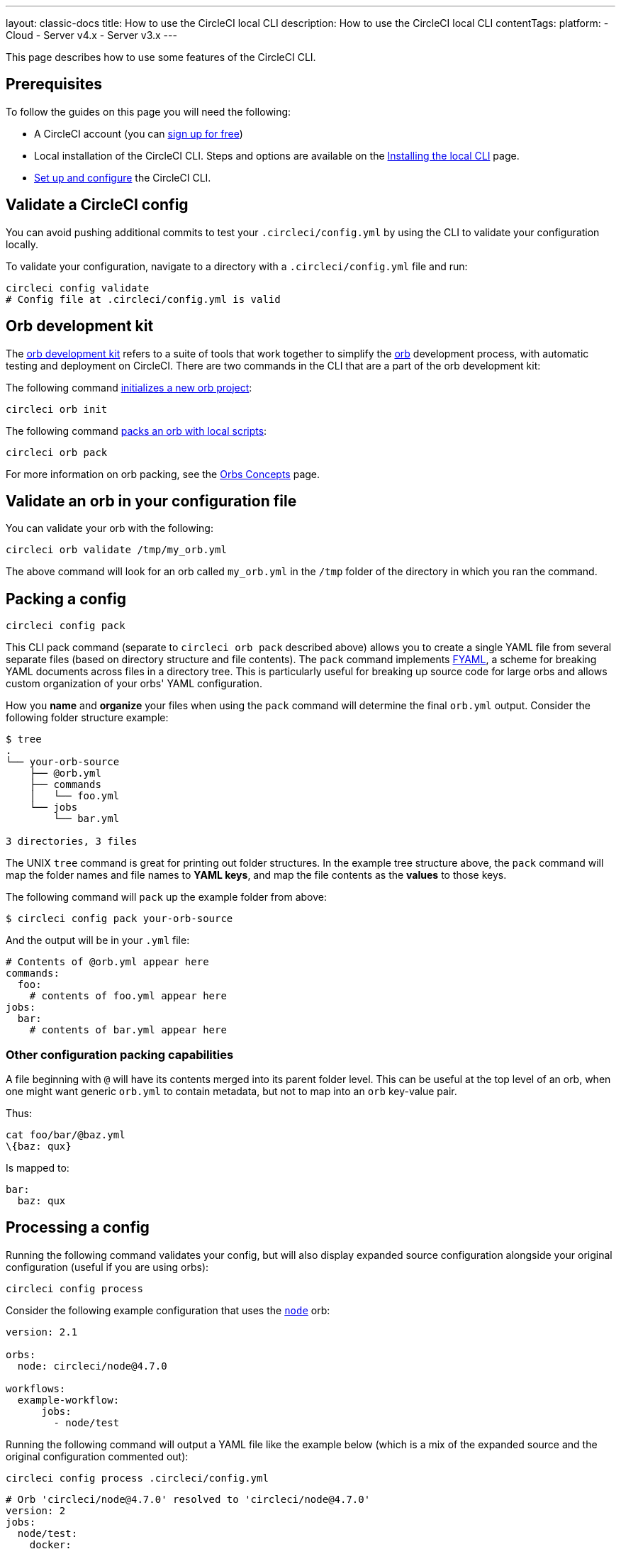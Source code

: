 ---
layout: classic-docs
title: How to use the CircleCI local CLI
description: How to use the CircleCI local CLI
contentTags:
  platform:
  - Cloud
  - Server v4.x
  - Server v3.x
---

This page describes how to use some features of the CircleCI CLI.

[#prerequisites]
== Prerequisites

To follow the guides on this page you will need the following:

* A CircleCI account (you can link:https://circleci.com/signup/[sign up for free])
* Local installation of the CircleCI CLI. Steps and options are available on the xref:local-cli#[Installing the local CLI] page.
* xref:local-cli#configure-the-cli[Set up and configure] the CircleCI CLI.

[#validate-a-circleci-config]
== Validate a CircleCI config

You can avoid pushing additional commits to test your `.circleci/config.yml` by using the CLI to validate your configuration locally.

To validate your configuration, navigate to a directory with a `.circleci/config.yml` file and run:

```shell
circleci config validate
# Config file at .circleci/config.yml is valid
```

[#orb-development-kit]
== Orb development kit

The <<orb-author#create-test-and-publish-an-orb,orb development kit>> refers to a suite of tools that work together to simplify the <<orb-intro#,orb>> development process, with automatic testing and deployment on CircleCI. There are two commands in the CLI that are a part of the orb development kit:

The following command link:https://circleci-public.github.io/circleci-cli/circleci_orb_init.html[initializes a new orb project]:
```shell
circleci orb init
```

The following command link:https://circleci-public.github.io/circleci-cli/circleci_orb_pack.html[packs an orb with local scripts]:
```shell
circleci orb pack
```

For more information on orb packing, see the <<orb-concepts#orb-packing,Orbs Concepts>> page.

[#validate-an-orb-in-your-configuration-file]
== Validate an orb in your configuration file

You can validate your orb with the following:

```shell
circleci orb validate /tmp/my_orb.yml
```

The above command will look for an orb called `my_orb.yml` in the `/tmp` folder of the directory in which you ran the command.

[#packing-a-config]
== Packing a config

```shell
circleci config pack
```

This CLI pack command (separate to `circleci orb pack` described above) allows you to create a single YAML file from several separate files (based on directory structure and file contents). The `pack` command implements link:https://github.com/CircleCI-Public/fyaml[FYAML], a scheme for breaking YAML documents across files in a directory tree. This is particularly useful for breaking up source code for large orbs and allows custom organization of your orbs' YAML configuration.

How you **name** and **organize** your files when using the `pack` command will determine the final `orb.yml` output. Consider the following folder structure example:

```shell
$ tree
.
└── your-orb-source
    ├── @orb.yml
    ├── commands
    │   └── foo.yml
    └── jobs
        └── bar.yml

3 directories, 3 files
```

The UNIX `tree` command is great for printing out folder structures. In the example tree structure above, the `pack` command will map the folder names and file names to **YAML keys**, and map the file contents as the **values** to those keys.

The following command will `pack` up the example folder from above:

```shell
$ circleci config pack your-orb-source
```

And the output will be in your `.yml` file:

```yaml
# Contents of @orb.yml appear here
commands:
  foo:
    # contents of foo.yml appear here
jobs:
  bar:
    # contents of bar.yml appear here
```

[#other-configuration-packing-capabilities]
=== Other configuration packing capabilities

A file beginning with `@` will have its contents merged into its parent folder level. This can be useful at the top level of an orb, when one might want generic `orb.yml` to contain metadata, but not to map into an `orb` key-value pair.

Thus:

```shell
cat foo/bar/@baz.yml
\{baz: qux}
```

Is mapped to:

```yaml
bar:
  baz: qux
```

[#processing-a-config]
== Processing a config

Running the following command validates your config, but will also display expanded source configuration alongside your original configuration (useful if you are using orbs):

```shell
circleci config process
```

Consider the following example configuration that uses the link:https://circleci.com/developer/orbs/orb/circleci/node[`node`] orb:

```yml
version: 2.1

orbs:
  node: circleci/node@4.7.0

workflows:
  example-workflow:
      jobs:
        - node/test
```

Running the following command will output a YAML file like the example below (which is a mix of the expanded source and the original configuration commented out):

```shell
circleci config process .circleci/config.yml
```

```yaml
# Orb 'circleci/node@4.7.0' resolved to 'circleci/node@4.7.0'
version: 2
jobs:
  node/test:
    docker:
    - image: cimg/node:13.11.0
    steps:
    - checkout
    - run:
        command: |
          if [ ! -f "package.json" ]; then
            echo
            echo "---"
            echo "Unable to find your package.json file. Did you forget to set the app-dir parameter?"
            echo "---"
            echo
            echo "Current directory: $(pwd)"
            echo
            echo
            echo "List directory: "
            echo
            ls
            exit 1
          fi
        name: Checking for package.json
        working_directory: ~/project
    - run:
        command: |
          if [ -f "package-lock.json" ]; then
            echo "Found package-lock.json file, assuming lockfile"
            ln package-lock.json /tmp/node-project-lockfile
          elif [ -f "npm-shrinkwrap.json" ]; then
            echo "Found npm-shrinkwrap.json file, assuming lockfile"
            ln npm-shrinkwrap.json /tmp/node-project-lockfile
          elif [ -f "yarn.lock" ]; then
            echo "Found yarn.lock file, assuming lockfile"
            ln yarn.lock /tmp/node-project-lockfile
          fi
          ln package.json /tmp/node-project-package.json
        name: Determine lockfile
        working_directory: ~/project
    - restore_cache:
        keys:
        - node-deps-{{ arch }}-v1-{{ .Branch }}-{{ checksum "/tmp/node-project-package.json" }}-{{ checksum "/tmp/node-project-lockfile" }}
        - node-deps-{{ arch }}-v1-{{ .Branch }}-{{ checksum "/tmp/node-project-package.json" }}-
        - node-deps-{{ arch }}-v1-{{ .Branch }}-
    - run:
        command: "if [[ ! -z \"\" ]]; then\n  echo \"Running override package installation command:\"\n  \nelse\n  npm ci\nfi\n"
        name: Installing NPM packages
        working_directory: ~/project
    - save_cache:
        key: node-deps-{{ arch }}-v1-{{ .Branch }}-{{ checksum "/tmp/node-project-package.json" }}-{{ checksum "/tmp/node-project-lockfile" }}
        paths:
        - ~/.npm
    - run:
        command: npm run test
        name: Run NPM Tests
        working_directory: ~/project
workflows:
  version: 2
  example-workflow:
    jobs:
    - node/test

# Original config.yml file:
# version: 2.1
#
# orbs:
#   node: circleci/node@4.7.0
#
# workflows:
#   version: 2
#   example-workflow:
#       jobs:
#         - node/test
```

[#run-a-job-in-a-container-on-your-machine]
== Run a job in a container on your machine

The CLI enables you to run jobs in your configuration with Docker. This can be useful to run tests before pushing configuration changes, or debugging your build process without impacting your build queue.

[#run-job-prerequisites]
=== Prerequisites

You will need to have link:https://www.docker.com/products/docker-desktop[Docker] installed on your system, as well as the most recent version of the CLI. You will also need to have a project with a valid `.circleci/config.yml` file in it.

[#running-a-job]
=== Running a job

The CLI allows you to run a single job from CircleCI on your desktop using Docker with the following command:

```shell
$ circleci local execute JOB_NAME
```

If your CircleCI configuration is set to version 2.1 or greater, you must first export your configuration to `process.yml`, and specify it when executing with the following commands:

```shell
circleci config process .circleci/config.yml > process.yml
circleci local execute -c process.yml JOB_NAME
```

[NOTE]
====
`JOB_NAME` is the value of the key-value pair. For example, given:

[,yaml]
----
jobs:
  test:
    name: "Test Application"
----

The invocation would be:

[,shell]
----
circleci local execute -c process.yml "Test Application"
----
====

The following commands will run an example build on your local machine on one of CircleCI's demo applications:

```shell
git clone https://github.com/CircleCI-Public/circleci-demo-go.git
cd circleci-demo-go
circleci local execute build
```

The commands above will run the entire `build` job (only jobs, not workflows, can be run locally). The CLI will use Docker to pull down the requirements for the build and then execute your CI steps locally. In this case, Golang and PostgrSQL Docker images are pulled down, allowing the build to install dependencies, run the unit tests, test the service is running, and so on.

[#limitations-of-running-jobs-locally]
=== Limitations of running jobs locally

Although running jobs locally with `circleci` is very helpful, there are some limitations.

**Executors**

The CLI does not support running jobs that use a <<executor-intro#linux-vm,machine>> (`machine`) or <<executor-intro#macos,macOS>> (`macos`) executor locally. This is because these executors require running an additional virtual machine. Only jobs that use a <<executor-intro#docker,Docker>> (`docker`) executor can be run locally.

**Add SSH keys**

It is currently not possible to add SSH keys using the `add_ssh_keys` CLI command.

**Workflows**

The CLI tool does not provide support for running workflows. By nature, workflows leverage running jobs concurrently on multiple machines allowing you to achieve faster, more complex builds. Because the CLI is only running on your machine, it can only run single jobs (which make up parts of a workflow).

**Caching and online-only Commands**

Caching is not currently supported in local jobs. When you have either a <<configuration-reference#savecache,`save_cache`>> or <</configuration-reference#restorecache,`restore_cache`>> step in your config, `circleci` will skip them and display a warning.

Further, not all commands may work on your local machine as they do online. For example, the Golang build reference above runs a <<configuration-reference#storeartifacts,`store_artifacts`>> step, however, local builds will not upload artifacts. If a step is not available on a local build you will see an error in the console.

**Environment variables**

For security reasons, encrypted environment variables configured in the link:https://app.circleci.com/[web application] will not be imported into local builds. As an alternative, you can specify environment variables to the CLI with the `-e` flag. See the output of the following command for more information.

```shell
circleci help build
```

If you have multiple environment variables, you must use the flag for each variable, for example:

```shell
circleci build -e VAR1=FOO -e VAR2=BAR
```

[#test-splitting]
== Test splitting

The CircleCI CLI is also used for some advanced features during job runs, for example <<parallelism-faster-jobs#using-the-circleci-cli-to-split-tests,test splitting>> for build time optimization.

[#context-management]
== Context management

<<contexts#,Contexts>> provide a mechanism for securing and sharing environment variables across projects. While contexts have been traditionally managed on the CircleCI web application, the CircleCI CLI provides an alternative method for managing the usage of contexts in your projects. With the CLI, you can execute several context-oriented commands:

- `create` - Create a new context
- `delete` - Delete the named context
- `list` - List all contexts
- `remove-secret` - Remove an environment variable from the named context
- `show` - Show a context
- `store-secret` - Store a new environment variable in the named context

The above list are "sub-commands" in the CLI, which would be executed like so:

[,shell]
----
circleci context create --org-id <org-id> <context-name> [flags]
----

Refer to the link:https://circleci-public.github.io/circleci-cli/circleci_context.html[CLI docs] for full details for each command. Many commands require that you include additional information as indicated by parameters delimited by `< >`. For example, when running `circleci context create`, you will need to provide a name for the context and your org ID.

{% include snippets/find-organization-id.adoc %}

[#next-steps]
== Next steps
- <<executor-intro#,Introduction to Execution Environments>>
